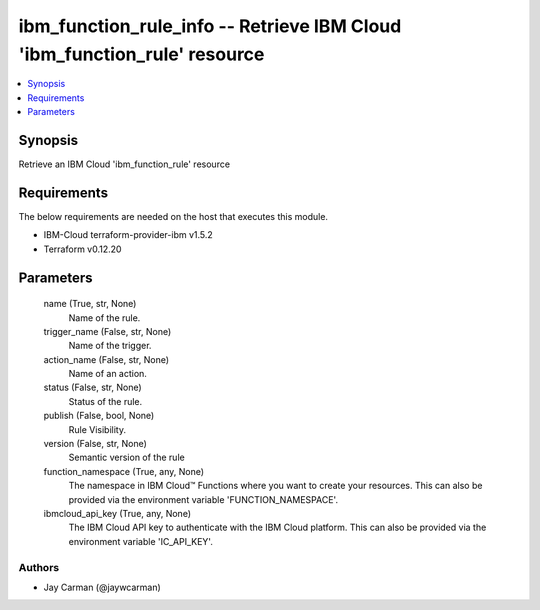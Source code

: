 
ibm_function_rule_info -- Retrieve IBM Cloud 'ibm_function_rule' resource
=========================================================================

.. contents::
   :local:
   :depth: 1


Synopsis
--------

Retrieve an IBM Cloud 'ibm_function_rule' resource



Requirements
------------
The below requirements are needed on the host that executes this module.

- IBM-Cloud terraform-provider-ibm v1.5.2
- Terraform v0.12.20



Parameters
----------

  name (True, str, None)
    Name of the rule.


  trigger_name (False, str, None)
    Name of the trigger.


  action_name (False, str, None)
    Name of an action.


  status (False, str, None)
    Status of the rule.


  publish (False, bool, None)
    Rule Visibility.


  version (False, str, None)
    Semantic version of the rule


  function_namespace (True, any, None)
    The namespace in IBM Cloud™ Functions where you want to create your resources. This can also be provided via the environment variable 'FUNCTION_NAMESPACE'.


  ibmcloud_api_key (True, any, None)
    The IBM Cloud API key to authenticate with the IBM Cloud platform. This can also be provided via the environment variable 'IC_API_KEY'.













Authors
~~~~~~~

- Jay Carman (@jaywcarman)

